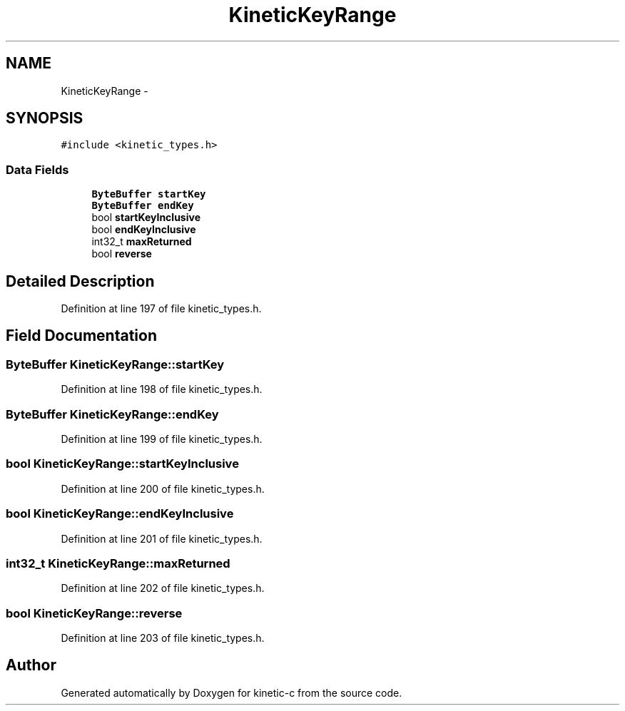 .TH "KineticKeyRange" 3 "Thu Nov 13 2014" "Version v0.8.1-beta" "kinetic-c" \" -*- nroff -*-
.ad l
.nh
.SH NAME
KineticKeyRange \- 
.SH SYNOPSIS
.br
.PP
.PP
\fC#include <kinetic_types\&.h>\fP
.SS "Data Fields"

.in +1c
.ti -1c
.RI "\fBByteBuffer\fP \fBstartKey\fP"
.br
.ti -1c
.RI "\fBByteBuffer\fP \fBendKey\fP"
.br
.ti -1c
.RI "bool \fBstartKeyInclusive\fP"
.br
.ti -1c
.RI "bool \fBendKeyInclusive\fP"
.br
.ti -1c
.RI "int32_t \fBmaxReturned\fP"
.br
.ti -1c
.RI "bool \fBreverse\fP"
.br
.in -1c
.SH "Detailed Description"
.PP 
Definition at line 197 of file kinetic_types\&.h\&.
.SH "Field Documentation"
.PP 
.SS "\fBByteBuffer\fP KineticKeyRange::startKey"

.PP
Definition at line 198 of file kinetic_types\&.h\&.
.SS "\fBByteBuffer\fP KineticKeyRange::endKey"

.PP
Definition at line 199 of file kinetic_types\&.h\&.
.SS "bool KineticKeyRange::startKeyInclusive"

.PP
Definition at line 200 of file kinetic_types\&.h\&.
.SS "bool KineticKeyRange::endKeyInclusive"

.PP
Definition at line 201 of file kinetic_types\&.h\&.
.SS "int32_t KineticKeyRange::maxReturned"

.PP
Definition at line 202 of file kinetic_types\&.h\&.
.SS "bool KineticKeyRange::reverse"

.PP
Definition at line 203 of file kinetic_types\&.h\&.

.SH "Author"
.PP 
Generated automatically by Doxygen for kinetic-c from the source code\&.
